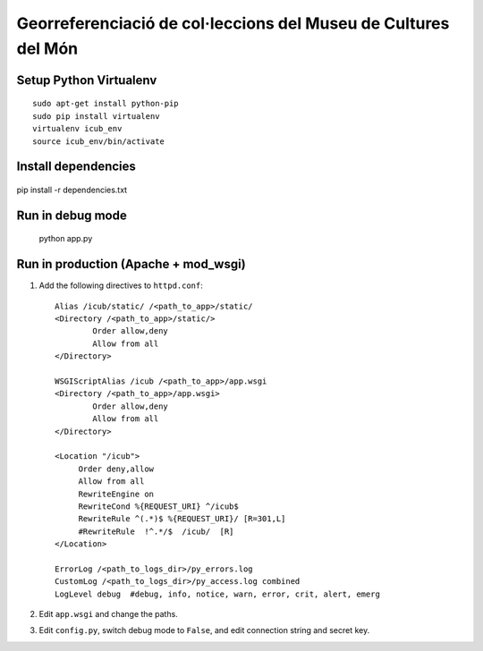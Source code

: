 Georreferenciació de col·leccions del Museu de Cultures del Món
===============================================================

Setup Python Virtualenv
-----------------------

::

 sudo apt-get install python-pip
 sudo pip install virtualenv
 virtualenv icub_env
 source icub_env/bin/activate


Install dependencies
--------------------

 ::

pip install -r dependencies.txt


Run in debug mode
-----------------

 ::

 python app.py


Run in production (Apache + mod_wsgi)
-------------------------------------

#. Add the following directives to ``httpd.conf``::

        Alias /icub/static/ /<path_to_app>/static/
        <Directory /<path_to_app>/static/>
                Order allow,deny
                Allow from all
        </Directory>

        WSGIScriptAlias /icub /<path_to_app>/app.wsgi
        <Directory /<path_to_app>/app.wsgi>
                Order allow,deny
                Allow from all
        </Directory>

        <Location "/icub">
             Order deny,allow
             Allow from all
             RewriteEngine on
             RewriteCond %{REQUEST_URI} ^/icub$
             RewriteRule ^(.*)$ %{REQUEST_URI}/ [R=301,L]
             #RewriteRule  !^.*/$  /icub/  [R]
        </Location>

        ErrorLog /<path_to_logs_dir>/py_errors.log
        CustomLog /<path_to_logs_dir>/py_access.log combined
        LogLevel debug  #debug, info, notice, warn, error, crit, alert, emerg

#. Edit ``app.wsgi`` and change the paths.

#. Edit ``config.py``, switch debug mode to ``False``, and edit connection string and secret key.

